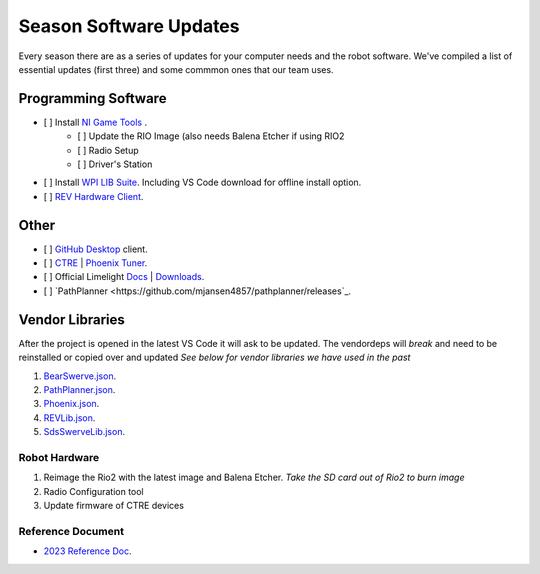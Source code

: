====
Season Software Updates
====
Every season there are as a series of updates for your computer needs and the robot software. We've compiled a list of essential updates (first three) and some commmon ones that our team uses.

---------------------
Programming Software
---------------------

- [ ] Install `NI Game Tools <https://www.ni.com/en-us/support/downloads/drivers/download.frc-game-tools.html#473762>`_ .
    - [ ] Update the RIO Image (also needs Balena Etcher if using RIO2
    - [ ] Radio Setup
    - [ ] Driver's Station
- [ ] Install `WPI LIB Suite <https://github.com/wpilibsuite/allwpilib/releases/tag/v2023.1.1>`_. Including VS Code download for offline install option.  
- [ ] `REV Hardware Client <https://docs.revrobotics.com/rev-hardware-client/>`_.

------
Other
------
- [ ] `GitHub Desktop <https://desktop.github.com/>`_ client.
- [ ] `CTRE <https://store.ctr-electronics.com/software/>`_ | `Phoenix Tuner <https://github.com/CrossTheRoadElec/Phoenix-Releases/releases/download/v5.30.2.2/CTRE_Phoenix_Framework_v5.30.2.2.exe>`_.
- [ ] Official Limelight `Docs <https://docs.limelightvision.io/en/latest/>`_ | `Downloads <https://limelightvision.io/pages/downloads>`_.
- [ ] `PathPlanner <https://github.com/mjansen4857/pathplanner/releases`_.

------------------
Vendor Libraries
------------------
After the project is opened in the latest VS Code it will ask to be updated. The vendordeps will *break* and need to be reinstalled or copied over and updated *See below for vendor libraries we have used in the past*
    
#. `BearSwerve.json <https://raw.githubusercontent.com/6391-Ursuline-Bearbotics/BearSwerve/master/BearSwerve.json>`_.
#. `PathPlanner.json <https://3015rangerrobotics.github.io/pathplannerlib/PathplannerLib.json>`_.
#. `Phoenix.json <https://maven.ctr-electronics.com/release/com/ctre/phoenix/Phoenix5-frc2023-latest.json>`_.
#. `REVLib.json <https://software-metadata.revrobotics.com/REVLib.json>`_.
#. `SdsSwerveLib.json <https://raw.githubusercontent.com/SwerveDriveSpecialties/swerve-lib/master/SdsSwerveLib.json>`_.
   
Robot Hardware
----
#. Reimage the Rio2 with the latest image and Balena Etcher. *Take the SD card out of Rio2 to burn image*
#. Radio Configuration tool
#. Update firmware of CTRE devices

Reference Document
----

* `2023 Reference Doc <https://docs.google.com/document/d/15bQ_309_YcYWBAoT3rnXGH4bxwxVfrExVa2hlobWuZU/edit?usp=sharing>`_.
